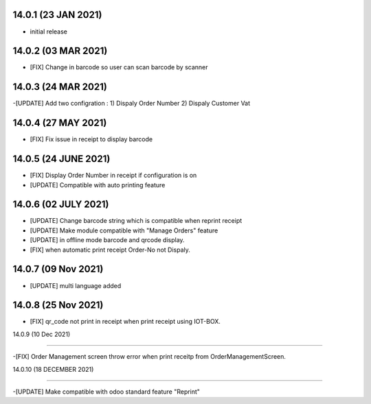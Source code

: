 14.0.1 (23 JAN 2021)
----------------------

- initial release

14.0.2 (03 MAR 2021)
----------------------

- [FIX] Change in barcode so user can scan barcode by scanner

14.0.3 (24 MAR 2021)
----------------------

-[UPDATE] Add two configration :
1) Dispaly Order Number
2) Dispaly Customer Vat

14.0.4 (27 MAY 2021)
----------------------

- [FIX] Fix issue in receipt to display barcode

14.0.5 (24 JUNE 2021)
----------------------

- [FIX] Display Order Number in receipt if configuration is on
- [UPDATE] Compatible with auto printing feature

14.0.6 (02 JULY 2021)
----------------------

- [UPDATE] Change barcode string which is compatible when reprint receipt
- [UPDATE] Make module compatible with "Manage Orders" feature
- [UPDATE] in offline mode barcode and qrcode display.
- [FIX] when automatic print receipt Order-No not Dispaly.



14.0.7 (09 Nov 2021)
----------------------
- [UPDATE] multi language added


14.0.8 (25 Nov 2021)
----------------------
- [FIX] qr_code not print in receipt when print receipt using IOT-BOX.

14.0.9 (10 Dec 2021)

--------------------------

-[FIX] Order Management screen throw error when print receitp from OrderManagementScreen.

14.0.10 (18 DECEMBER 2021)

--------------------------

-[UPDATE] Make compatible with odoo standard feature "Reprint"

